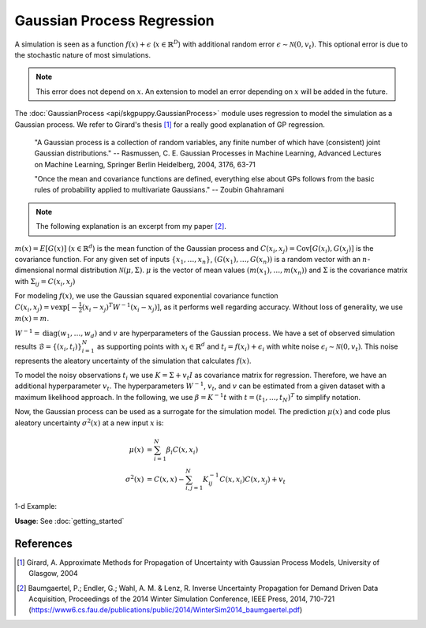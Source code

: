 ===========================
Gaussian Process Regression
===========================

A simulation is seen as a function :math:`f(x)+\epsilon` (:math:`x \in \mathbb{R}^D`) with additional random error :math:`\epsilon \sim \mathcal{N}(0,v_t)`.
This optional error is due to the stochastic nature of most simulations.

.. note::
	This error does not depend on :math:`x`.
	An extension to model an error depending on :math:`x` will be added in the future.

The :doc:`GaussianProcess <api/skgpuppy.GaussianProcess>` module uses regression to model the simulation as a Gaussian process.
We refer to Girard's thesis [#]_ for a really good explanation of GP regression.

	"A Gaussian process is a collection of random variables, any finite number of which have (consistent) joint Gaussian distributions."
	-- Rasmussen, C. E. Gaussian Processes in Machine Learning, Advanced Lectures on Machine Learning, Springer Berlin Heidelberg, 2004, 3176, 63-71

	"Once the mean and covariance functions are defined, everything else about GPs follows from the basic rules of probability applied to multivariate Gaussians."
	-- Zoubin Ghahramani

.. note::
	The following explanation is an excerpt from my paper [#]_.

:math:`m(x) = E[G(x)]` (:math:`x\in\mathbb{R}^d`) is the mean function of the Gaussian process and :math:`C(x_i,x_j) = \mathrm{Cov}[G(x_i),G(x_j)]` is the covariance function.
For any given set of inputs :math:`\{x_1,\dots,x_n\}`, :math:`(G(x_1),\dots,G(x_n))` is a random vector with an :math:`n`-dimensional normal distribution :math:`\mathcal{N}({\mu},\Sigma)`.
:math:`{\mu}` is the vector of mean values :math:`(m(x_1),\dots,m(x_n))` and
:math:`\Sigma` is the covariance matrix with :math:`\Sigma_{ij} = C(x_i,x_j)`

For modeling :math:`f(x)`, we use the Gaussian squared exponential covariance function :math:`C(x_i,x_j) = v \exp \left[-\tfrac{1}{2}(x_i-x_j)^T {W}^{-1}(x_i-x_j)\right]`, as it performs well regarding accuracy.
Without loss of generality, we use :math:`m(x)=m`.

:math:`{W}^{-1} = \mathrm{diag}(w_1,\dots,w_d)` and :math:`v` are hyperparameters of the Gaussian process.
We have a set of observed simulation results :math:`\mathcal{B} = \{(x_i,t_i)\}_{i=1}^N` as supporting points with :math:`x_i \in \mathbb{R}^d` and :math:`t_i = f(x_i)+\epsilon_i`  with white noise :math:`\epsilon_i \sim \mathcal{N}(0,v_t)`.
This noise represents the aleatory uncertainty of the simulation that calculates :math:`f(x)`.

To model the noisy observations :math:`t_i` we use :math:`K=\Sigma + v_t I` as covariance matrix for regression.
Therefore, we have an additional hyperparameter :math:`v_t`.
The hyperparameters :math:`W^{-1}`, :math:`v_t`, and :math:`v` can be estimated from a given dataset with a maximum likelihood approach.
In the following, we use :math:`{\beta}={K}^{-1}{t}` with :math:`{t} = (t_1,\dots,t_N)^T` to simplify notation.

Now, the Gaussian process can be used as a surrogate for the simulation model.
The prediction  :math:`\mu(x)` and code plus aleatory uncertainty :math:`\sigma^2 (x)` at a new input :math:`x` is:

.. math::
	\mu (x) &= \sum_{i=1}^N \beta_i C(x,x_i) \\
	\sigma^2 (x) &= C(x,x) - \sum_{i,j=1}^N K_{ij}^{-1}C(x,x_i)C(x,x_j) + v_t


1-d Example:

.. image:: img/gp_est.png
	:width: 500px

**Usage**: See :doc:`getting_started`

References
----------

.. [#] Girard, A. Approximate Methods for Propagation of Uncertainty with Gaussian Process Models, University of Glasgow, 2004
.. [#] Baumgaertel, P.; Endler, G.; Wahl, A. M. & Lenz, R. Inverse Uncertainty Propagation for Demand Driven Data Acquisition, Proceedings of the 2014 Winter Simulation Conference, IEEE Press, 2014, 710-721
	(https://www6.cs.fau.de/publications/public/2014/WinterSim2014_baumgaertel.pdf)

